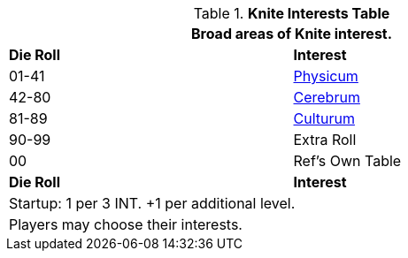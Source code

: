 .*Knite Interests Table*
[width="75%",cols="^,<",frame="all", stripes="even"]
|===
2+<|Broad areas of Knite interest.

s|Die Roll
s|Interest

|01-41
|<<_physicum,Physicum>>

|42-80
|<<_cerebrum,Cerebrum>>

|81-89
|<<_culturum,Culturum>>

|90-99
|Extra Roll 

|00
|Ref's Own Table

s|Die Roll
s|Interest

2+<| Startup: 1 per 3 INT. +1 per additional level.
2+<| Players may choose their interests.
|===
